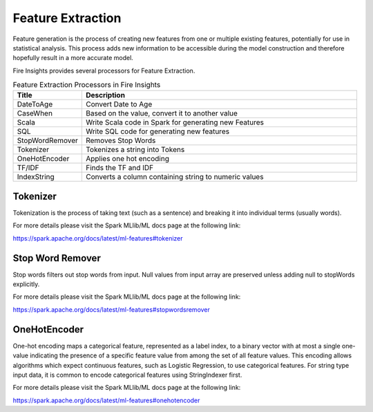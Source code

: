 Feature Extraction
==================

Feature generation is the process of creating new features from one or multiple existing features, potentially for use in statistical analysis. This process adds new information to be accessible during the model construction and therefore hopefully result in a more accurate model.

Fire  Insights provides several processors for Feature Extraction.

.. list-table:: Feature Extraction Processors in Fire Insights
   :widths:  20 80
   :header-rows: 1

   * - Title
     - Description
   * - DateToAge
     - Convert Date to Age
   * - CaseWhen 
     - Based on the value, convert it to another value
   * - Scala
     - Write Scala code in Spark for generating new Features
   * - SQL
     - Write SQL code for generating new features
   * - StopWordRemover
     - Removes Stop Words
   * - Tokenizer
     - Tokenizes a string into Tokens
   * - OneHotEncoder
     - Applies one hot encoding
   * - TF/IDF
     - Finds the TF and IDF
   * - IndexString
     - Converts a column containing string to numeric values
     

Tokenizer
---------

Tokenization is the process of taking text (such as a sentence) and breaking it into individual terms (usually words). 

For more details please visit the Spark MLlib/ML docs page at the following link:

https://spark.apache.org/docs/latest/ml-features#tokenizer


Stop Word Remover
-----------------

Stop words filters out stop words from input. Null values from input array are preserved unless adding null to stopWords explicitly.

For more details please visit the Spark MLlib/ML docs page at the following link:

https://spark.apache.org/docs/latest/ml-features#stopwordsremover


OneHotEncoder
-------------

One-hot encoding maps a categorical feature, represented as a label index, to a binary vector with at most a single one-value indicating the presence of a specific feature value from among the set of all feature values. This encoding allows algorithms which expect continuous features, such as Logistic Regression, to use categorical features. For string type input data, it is common to encode categorical features using StringIndexer first.

For more details please visit the Spark MLlib/ML docs page at the following link:

https://spark.apache.org/docs/latest/ml-features#onehotencoder

